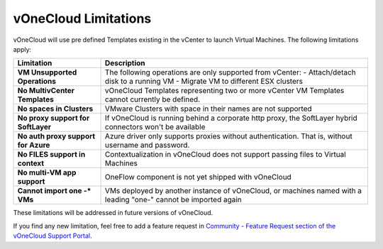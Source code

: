 .. _limitations:

=====================
vOneCloud Limitations
=====================

vOneCloud will use pre defined Templates existing in the vCenter to launch Virtual Machines. The following limitations apply:

+------------------------------------+-----------------------------------------------------------------------------------------------------------------+
|           **Limitation**           |                                                 **Description**                                                 |
+------------------------------------+-----------------------------------------------------------------------------------------------------------------+
| **VM Unsupported Operations**      | The following operations are only supported from vCenter:                                                       |
|                                    | - Attach/detach disk to a running VM                                                                            |
|                                    | - Migrate VM to different ESX clusters                                                                          |
+------------------------------------+-----------------------------------------------------------------------------------------------------------------+
| **No MultivCenter Templates**      | vOneCloud Templates representing two or more vCenter VM                                                         |
|                                    | Templates cannot currently be defined.                                                                          |
+------------------------------------+-----------------------------------------------------------------------------------------------------------------+
| **No spaces in Clusters**          | VMware Clusters with space in their names are not supported                                                     |
+------------------------------------+-----------------------------------------------------------------------------------------------------------------+
| **No proxy support for SoftLayer** | If vOneCloud is running behind a corporate http proxy, the SoftLayer hybrid connectors                          |
|                                    | won't be available                                                                                              |
+------------------------------------+-----------------------------------------------------------------------------------------------------------------+
| **No auth proxy support            | Azure driver only supports proxies without authentication. That is, without                                     |
| for Azure**                        | username and password.                                                                                          |
+------------------------------------+-----------------------------------------------------------------------------------------------------------------+
| **No FILES support in context**    | Contextualization in vOneCloud does not support passing files to Virtual Machines                               |
+------------------------------------+-----------------------------------------------------------------------------------------------------------------+
| **No multi-VM app support**        | OneFlow component is not yet shipped with vOneCloud                                                             |
+------------------------------------+-----------------------------------------------------------------------------------------------------------------+
| **Cannot import one -\* VMs**      | VMs deployed by another instance of vOneCloud, or machines named with a leading "one-" cannot be imported again |
+------------------------------------+-----------------------------------------------------------------------------------------------------------------+

These limitations will be addressed in future versions of vOneCloud. 

If you find any new limitation, feel free to add a feature request in `Community - Feature Request section of the vOneCloud Support Portal <https://support.vonecloud.com/hc/communities/public/topics/200215442-Community-Feature-Requests>`__.